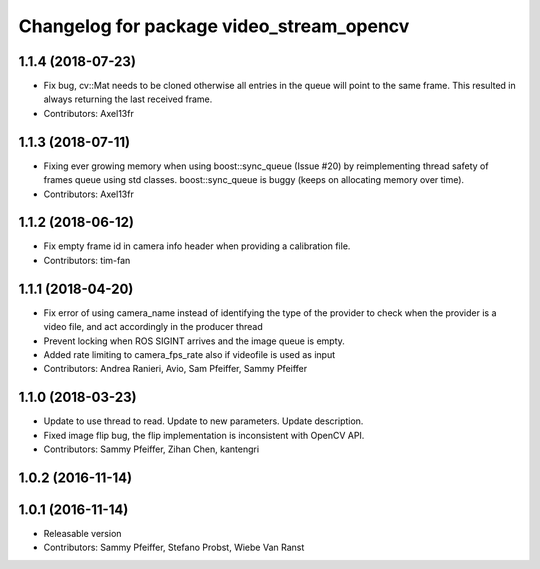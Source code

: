 ^^^^^^^^^^^^^^^^^^^^^^^^^^^^^^^^^^^^^^^^^
Changelog for package video_stream_opencv
^^^^^^^^^^^^^^^^^^^^^^^^^^^^^^^^^^^^^^^^^

1.1.4 (2018-07-23)
------------------
* Fix bug, cv::Mat needs to be cloned otherwise all entries in the queue will point to the same frame. This resulted in always returning the last received frame.
* Contributors: Axel13fr

1.1.3 (2018-07-11)
------------------
* Fixing ever growing memory when using boost::sync_queue (Issue #20) by reimplementing thread safety of frames queue using std classes. boost::sync_queue is buggy (keeps on allocating memory over time).
* Contributors: Axel13fr

1.1.2 (2018-06-12)
------------------
* Fix empty frame id in camera info header when providing a calibration file.
* Contributors: tim-fan

1.1.1 (2018-04-20)
------------------
* Fix error of using camera_name instead of identifying the type of the provider
  to check when the provider is a video file, and act accordingly in the producer thread
* Prevent locking when ROS SIGINT arrives and the image queue is empty.
* Added rate limiting to camera_fps_rate also if videofile is used as input
* Contributors: Andrea Ranieri, Avio, Sam Pfeiffer, Sammy Pfeiffer

1.1.0 (2018-03-23)
------------------
* Update to use thread to read.
  Update to new parameters.
  Update description.
* Fixed image flip bug, the flip implementation is inconsistent with OpenCV API.
* Contributors: Sammy Pfeiffer, Zihan Chen, kantengri

1.0.2 (2016-11-14)
------------------

1.0.1 (2016-11-14)
------------------
* Releasable version
* Contributors: Sammy Pfeiffer, Stefano Probst, Wiebe Van Ranst

